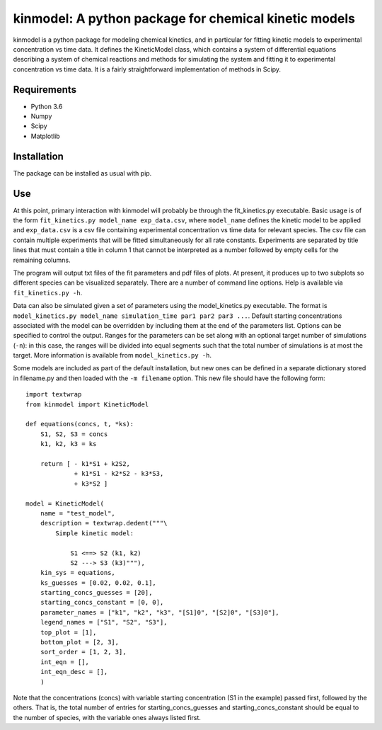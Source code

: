 kinmodel: A python package for chemical kinetic models
======================================================

kinmodel is a python package for modeling chemical kinetics, and in
particular for fitting kinetic models to experimental concentration vs
time data. It defines the KineticModel class, which contains a system of
differential equations describing a system of chemical reactions and
methods for simulating the system and fitting it to experimental
concentration vs time data. It is a fairly straightforward
implementation of methods in Scipy.

Requirements
------------

-  Python 3.6
-  Numpy
-  Scipy
-  Matplotlib

Installation
------------

The package can be installed as usual with pip.

Use
---

At this point, primary interaction with kinmodel will probably be
through the fit_kinetics.py executable. Basic usage is of the form
``fit_kinetics.py model_name exp_data.csv``, where ``model_name``
defines the kinetic model to be applied and ``exp_data.csv`` is a csv
file containing experimental concentration vs time data for relevant
species. The csv file can contain multiple experiments that will be
fitted simultaneously for all rate constants. Experiments are separated
by title lines that must contain a title in column 1 that cannot be
interpreted as a number followed by empty cells for the remaining
columns.

The program will output txt files of the fit parameters and pdf files of
plots. At present, it produces up to two subplots so different species
can be visualized separately. There are a number of command line
options. Help is available via ``fit_kinetics.py -h``.

Data can also be simulated given a set of parameters using the
model_kinetics.py executable. The format is
``model_kinetics.py model_name simulation_time par1 par2 par3 ...``.
Default starting concentrations associated with the model can be
overridden by including them at the end of the parameters list. Options
can be specified to control the output. Ranges for the parameters can be
set along with an optional target number of simulations (``-n``): in
this case, the ranges will be divided into equal segments such that the
total number of simulations is at most the target. More information is
available from ``model_kinetics.py -h``.

Some models are included as part of the default installation, but new
ones can be defined in a separate dictionary stored in filename.py and
then loaded with the ``-m filename`` option. This new file should have
the following form:

::

   import textwrap
   from kinmodel import KineticModel

   def equations(concs, t, *ks):
       S1, S2, S3 = concs
       k1, k2, k3 = ks

       return [ - k1*S1 + k2S2,
                + k1*S1 - k2*S2 - k3*S3,
                + k3*S2 ]

   model = KineticModel(
       name = "test_model",
       description = textwrap.dedent("""\
           Simple kinetic model:

               S1 <==> S2 (k1, k2)
               S2 ---> S3 (k3)"""),
       kin_sys = equations,
       ks_guesses = [0.02, 0.02, 0.1],
       starting_concs_guesses = [20],
       starting_concs_constant = [0, 0],
       parameter_names = ["k1", "k2", "k3", "[S1]0", "[S2]0", "[S3]0"],
       legend_names = ["S1", "S2", "S3"],
       top_plot = [1],
       bottom_plot = [2, 3],
       sort_order = [1, 2, 3],
       int_eqn = [],
       int_eqn_desc = [],
       )

Note that the concentrations (concs) with variable starting
concentration (S1 in the example) passed first, followed by the others.
That is, the total number of entries for starting_concs_guesses and
starting_concs_constant should be equal to the number of species, with
the variable ones always listed first.

